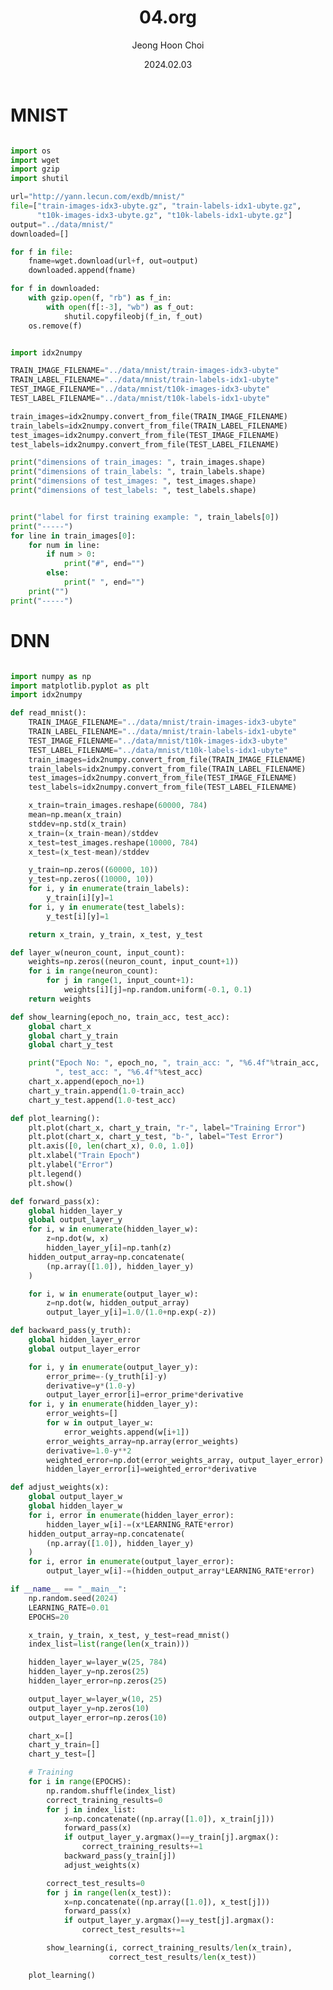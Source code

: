 #+TITLE: 04.org
#+AUTHOR: Jeong Hoon Choi
#+DATE: 2024.02.03

* MNIST
#+begin_src python

import os
import wget
import gzip
import shutil

url="http://yann.lecun.com/exdb/mnist/"
file=["train-images-idx3-ubyte.gz", "train-labels-idx1-ubyte.gz",
      "t10k-images-idx3-ubyte.gz", "t10k-labels-idx1-ubyte.gz"]
output="../data/mnist/"
downloaded=[]

for f in file:
    fname=wget.download(url+f, out=output)
    downloaded.append(fname)

for f in downloaded:
    with gzip.open(f, "rb") as f_in:
        with open(f[:-3], "wb") as f_out:
            shutil.copyfileobj(f_in, f_out)
    os.remove(f)

#+end_src

#+RESULTS:
: None

#+begin_src python :results output

import idx2numpy

TRAIN_IMAGE_FILENAME="../data/mnist/train-images-idx3-ubyte"
TRAIN_LABEL_FILENAME="../data/mnist/train-labels-idx1-ubyte"
TEST_IMAGE_FILENAME="../data/mnist/t10k-images-idx3-ubyte"
TEST_LABEL_FILENAME="../data/mnist/t10k-labels-idx1-ubyte"

train_images=idx2numpy.convert_from_file(TRAIN_IMAGE_FILENAME)
train_labels=idx2numpy.convert_from_file(TRAIN_LABEL_FILENAME)
test_images=idx2numpy.convert_from_file(TEST_IMAGE_FILENAME)
test_labels=idx2numpy.convert_from_file(TEST_LABEL_FILENAME)

print("dimensions of train_images: ", train_images.shape)
print("dimensions of train_labels: ", train_labels.shape)
print("dimensions of test_images: ", test_images.shape)
print("dimensions of test_labels: ", test_labels.shape)


print("label for first training example: ", train_labels[0])
print("-----")
for line in train_images[0]:
    for num in line:
        if num > 0:
            print("#", end="")
        else:
            print(" ", end="")
    print("")
print("-----")

#+end_src

#+RESULTS:
#+begin_example
dimensions of train_images:  (60000, 28, 28)
dimensions of train_labels:  (60000,)
dimensions of test_images:  (10000, 28, 28)
dimensions of test_labels:  (10000,)
label for first training example:  5
-----
                            
                            
                            
                            
                            
            ############    
        ################    
       ################     
       ###########          
        ####### ##          
         #####              
           ####             
           ####             
            ######          
             ######         
              ######        
               #####        
                 ####       
              #######       
            ########        
          #########         
        ##########          
      ##########            
    ##########              
    ########                
                            
                            
                            
-----
#+end_example

* DNN
#+begin_src python

import numpy as np
import matplotlib.pyplot as plt
import idx2numpy

def read_mnist():
    TRAIN_IMAGE_FILENAME="../data/mnist/train-images-idx3-ubyte"
    TRAIN_LABEL_FILENAME="../data/mnist/train-labels-idx1-ubyte"
    TEST_IMAGE_FILENAME="../data/mnist/t10k-images-idx3-ubyte"
    TEST_LABEL_FILENAME="../data/mnist/t10k-labels-idx1-ubyte"
    train_images=idx2numpy.convert_from_file(TRAIN_IMAGE_FILENAME)
    train_labels=idx2numpy.convert_from_file(TRAIN_LABEL_FILENAME)
    test_images=idx2numpy.convert_from_file(TEST_IMAGE_FILENAME)
    test_labels=idx2numpy.convert_from_file(TEST_LABEL_FILENAME)
    
    x_train=train_images.reshape(60000, 784)
    mean=np.mean(x_train)
    stddev=np.std(x_train)
    x_train=(x_train-mean)/stddev
    x_test=test_images.reshape(10000, 784)
    x_test=(x_test-mean)/stddev
    
    y_train=np.zeros((60000, 10))
    y_test=np.zeros((10000, 10))
    for i, y in enumerate(train_labels):
        y_train[i][y]=1
    for i, y in enumerate(test_labels):
        y_test[i][y]=1
    
    return x_train, y_train, x_test, y_test

def layer_w(neuron_count, input_count):
    weights=np.zeros((neuron_count, input_count+1))
    for i in range(neuron_count):
        for j in range(1, input_count+1):
            weights[i][j]=np.random.uniform(-0.1, 0.1)
    return weights

def show_learning(epoch_no, train_acc, test_acc):
    global chart_x
    global chart_y_train
    global chart_y_test
    
    print("Epoch No: ", epoch_no, ", train_acc: ", "%6.4f"%train_acc,
          ", test_acc: ", "%6.4f"%test_acc)
    chart_x.append(epoch_no+1)
    chart_y_train.append(1.0-train_acc)
    chart_y_test.append(1.0-test_acc)

def plot_learning():
    plt.plot(chart_x, chart_y_train, "r-", label="Training Error")
    plt.plot(chart_x, chart_y_test, "b-", label="Test Error")
    plt.axis([0, len(chart_x), 0.0, 1.0])
    plt.xlabel("Train Epoch")
    plt.ylabel("Error")
    plt.legend()
    plt.show()

def forward_pass(x):
    global hidden_layer_y
    global output_layer_y
    for i, w in enumerate(hidden_layer_w):
        z=np.dot(w, x)
        hidden_layer_y[i]=np.tanh(z)
    hidden_output_array=np.concatenate(
        (np.array([1.0]), hidden_layer_y)
    )
    
    for i, w in enumerate(output_layer_w):
        z=np.dot(w, hidden_output_array)
        output_layer_y[i]=1.0/(1.0+np.exp(-z))

def backward_pass(y_truth):
    global hidden_layer_error
    global output_layer_error
    
    for i, y in enumerate(output_layer_y):
        error_prime=-(y_truth[i]-y)
        derivative=y*(1.0-y)
        output_layer_error[i]=error_prime*derivative
    for i, y in enumerate(hidden_layer_y):
        error_weights=[]
        for w in output_layer_w:
            error_weights.append(w[i+1])
        error_weights_array=np.array(error_weights)
        derivative=1.0-y**2
        weighted_error=np.dot(error_weights_array, output_layer_error)
        hidden_layer_error[i]=weighted_error*derivative

def adjust_weights(x):
    global output_layer_w
    global hidden_layer_w
    for i, error in enumerate(hidden_layer_error):
        hidden_layer_w[i]-=(x*LEARNING_RATE*error)
    hidden_output_array=np.concatenate(
        (np.array([1.0]), hidden_layer_y)
    )
    for i, error in enumerate(output_layer_error):
        output_layer_w[i]-=(hidden_output_array*LEARNING_RATE*error)

if __name__ == "__main__":
    np.random.seed(2024)
    LEARNING_RATE=0.01
    EPOCHS=20
    
    x_train, y_train, x_test, y_test=read_mnist()
    index_list=list(range(len(x_train)))
    
    hidden_layer_w=layer_w(25, 784)
    hidden_layer_y=np.zeros(25)
    hidden_layer_error=np.zeros(25)
    
    output_layer_w=layer_w(10, 25)
    output_layer_y=np.zeros(10)
    output_layer_error=np.zeros(10)
    
    chart_x=[]
    chart_y_train=[]
    chart_y_test=[]
    
    # Training
    for i in range(EPOCHS):
        np.random.shuffle(index_list)
        correct_training_results=0
        for j in index_list:
            x=np.concatenate((np.array([1.0]), x_train[j]))
            forward_pass(x)
            if output_layer_y.argmax()==y_train[j].argmax():
                correct_training_results+=1
            backward_pass(y_train[j])
            adjust_weights(x)
        
        correct_test_results=0
        for j in range(len(x_test)):
            x=np.concatenate((np.array([1.0]), x_test[j]))
            forward_pass(x)
            if output_layer_y.argmax()==y_test[j].argmax():
                correct_test_results+=1
        
        show_learning(i, correct_training_results/len(x_train),
                      correct_test_results/len(x_test))
    
    plot_learning()

#+end_src

#+RESULTS:
#+begin_example
Epoch No:  0 , train_acc:  0.8641 , test_acc:  0.9195
Epoch No:  1 , train_acc:  0.9204 , test_acc:  0.9268
Epoch No:  2 , train_acc:  0.9277 , test_acc:  0.9270
Epoch No:  3 , train_acc:  0.9328 , test_acc:  0.9278
Epoch No:  4 , train_acc:  0.9365 , test_acc:  0.9297
Epoch No:  5 , train_acc:  0.9390 , test_acc:  0.9337
Epoch No:  6 , train_acc:  0.9402 , test_acc:  0.9370
Epoch No:  7 , train_acc:  0.9423 , test_acc:  0.9347
Epoch No:  8 , train_acc:  0.9442 , test_acc:  0.9382
Epoch No:  9 , train_acc:  0.9445 , test_acc:  0.9347
Epoch No:  10 , train_acc:  0.9469 , test_acc:  0.9362
Epoch No:  11 , train_acc:  0.9480 , test_acc:  0.9356
Epoch No:  12 , train_acc:  0.9491 , test_acc:  0.9369
Epoch No:  13 , train_acc:  0.9497 , test_acc:  0.9378
Epoch No:  14 , train_acc:  0.9503 , test_acc:  0.9373
Epoch No:  15 , train_acc:  0.9512 , test_acc:  0.9337
Epoch No:  16 , train_acc:  0.9509 , test_acc:  0.9365
Epoch No:  17 , train_acc:  0.9519 , test_acc:  0.9384
Epoch No:  18 , train_acc:  0.9535 , test_acc:  0.9362
Epoch No:  19 , train_acc:  0.9535 , test_acc:  0.9389
#+end_example
